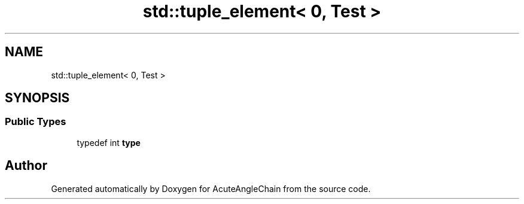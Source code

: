 .TH "std::tuple_element< 0, Test >" 3 "Sun Jun 3 2018" "AcuteAngleChain" \" -*- nroff -*-
.ad l
.nh
.SH NAME
std::tuple_element< 0, Test >
.SH SYNOPSIS
.br
.PP
.SS "Public Types"

.in +1c
.ti -1c
.RI "typedef int \fBtype\fP"
.br
.in -1c

.SH "Author"
.PP 
Generated automatically by Doxygen for AcuteAngleChain from the source code\&.
